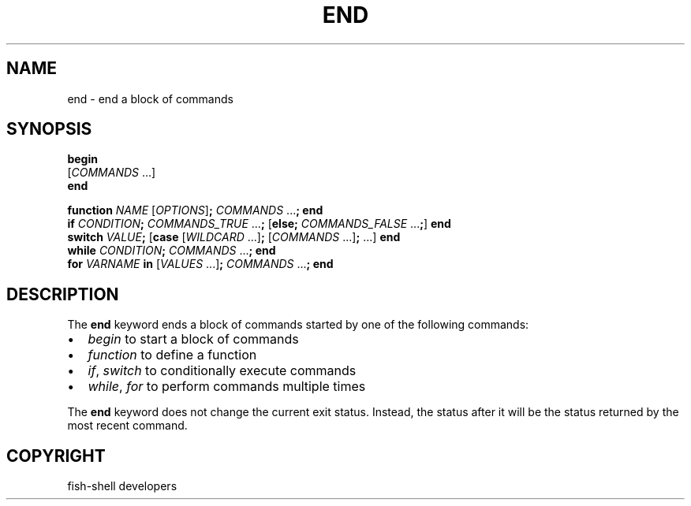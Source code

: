 .\" Man page generated from reStructuredText.
.
.
.nr rst2man-indent-level 0
.
.de1 rstReportMargin
\\$1 \\n[an-margin]
level \\n[rst2man-indent-level]
level margin: \\n[rst2man-indent\\n[rst2man-indent-level]]
-
\\n[rst2man-indent0]
\\n[rst2man-indent1]
\\n[rst2man-indent2]
..
.de1 INDENT
.\" .rstReportMargin pre:
. RS \\$1
. nr rst2man-indent\\n[rst2man-indent-level] \\n[an-margin]
. nr rst2man-indent-level +1
.\" .rstReportMargin post:
..
.de UNINDENT
. RE
.\" indent \\n[an-margin]
.\" old: \\n[rst2man-indent\\n[rst2man-indent-level]]
.nr rst2man-indent-level -1
.\" new: \\n[rst2man-indent\\n[rst2man-indent-level]]
.in \\n[rst2man-indent\\n[rst2man-indent-level]]u
..
.TH "END" "1" "Sep 18, 2025" "4.0" "fish-shell"
.SH NAME
end \- end a block of commands
.SH SYNOPSIS
.nf
\fBbegin\fP
    [\fICOMMANDS\fP \&...]
\fBend\fP
.fi
.sp
.nf
\fBfunction\fP \fINAME\fP [\fIOPTIONS\fP]\fB;\fP \fICOMMANDS\fP \&...\fB;\fP \fBend\fP
\fBif\fP \fICONDITION\fP\fB;\fP \fICOMMANDS_TRUE\fP \&...\fB;\fP [\fBelse\fP\fB;\fP \fICOMMANDS_FALSE\fP \&...\fB;\fP] \fBend\fP
\fBswitch\fP \fIVALUE\fP\fB;\fP [\fBcase\fP [\fIWILDCARD\fP \&...]\fB;\fP [\fICOMMANDS\fP \&...]\fB;\fP \&...] \fBend\fP
\fBwhile\fP \fICONDITION\fP\fB;\fP \fICOMMANDS\fP \&...\fB;\fP \fBend\fP
\fBfor\fP \fIVARNAME\fP \fBin\fP [\fIVALUES\fP \&...]\fB;\fP \fICOMMANDS\fP \&...\fB;\fP \fBend\fP
.fi
.sp
.SH DESCRIPTION
.sp
The \fBend\fP keyword ends a block of commands started by one of the following commands:
.INDENT 0.0
.IP \(bu 2
\fI\%begin\fP to start a block of commands
.IP \(bu 2
\fI\%function\fP to define a function
.IP \(bu 2
\fI\%if\fP, \fI\%switch\fP to conditionally execute commands
.IP \(bu 2
\fI\%while\fP, \fI\%for\fP to perform commands multiple times
.UNINDENT
.sp
The \fBend\fP keyword does not change the current exit status.
Instead, the status after it will be the status returned by the most recent command.
.SH COPYRIGHT
fish-shell developers
.\" Generated by docutils manpage writer.
.
